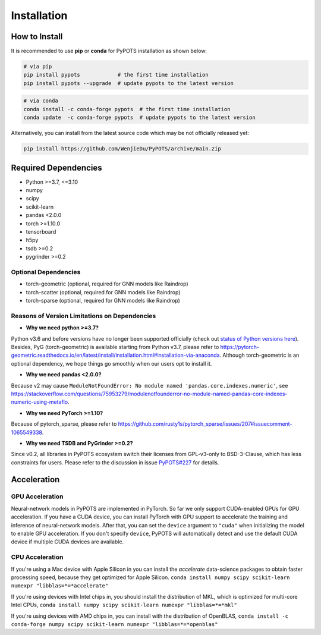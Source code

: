 Installation
============

How to Install
""""""""""""""
It is recommended to use **pip** or **conda** for PyPOTS installation as shown below:

.. code-block:: bash

    # via pip
    pip install pypots            # the first time installation
    pip install pypots --upgrade  # update pypots to the latest version

.. code-block:: bash

    # via conda
    conda install -c conda-forge pypots  # the first time installation
    conda update  -c conda-forge pypots  # update pypots to the latest version

Alternatively, you can install from the latest source code which may be not officially released yet:

.. code-block:: bash

   pip install https://github.com/WenjieDu/PyPOTS/archive/main.zip

Required Dependencies
"""""""""""""""""""""
* Python >=3.7, <=3.10
* numpy
* scipy
* scikit-learn
* pandas <2.0.0
* torch >=1.10.0
* tensorboard
* h5py
* tsdb >=0.2
* pygrinder >=0.2


Optional Dependencies
*********************
* torch-geometric (optional, required for GNN models like Raindrop)
* torch-scatter (optional, required for GNN models like Raindrop)
* torch-sparse (optional, required for GNN models like Raindrop)


Reasons of Version Limitations on Dependencies
**********************************************
* **Why we need python >=3.7?**

Python v3.6 and before versions have no longer been supported officially (check out `status of Python versions here <https://devguide.python.org/versions/>`_).
Besides, PyG (torch-geometric) is available starting from Python v3.7, please refer to https://pytorch-geometric.readthedocs.io/en/latest/install/installation.html#installation-via-anaconda.
Although torch-geometric is an optional dependency, we hope things go smoothly when our users opt to install it.

* **Why we need pandas <2.0.0?**

Because v2 may cause ``ModuleNotFoundError: No module named 'pandas.core.indexes.numeric'``,
see https://stackoverflow.com/questions/75953279/modulenotfounderror-no-module-named-pandas-core-indexes-numeric-using-metaflo.

* **Why we need PyTorch >=1.10?**

Because of pytorch_sparse, please refer to https://github.com/rusty1s/pytorch_sparse/issues/207#issuecomment-1065549338.

* **Why we need TSDB and PyGrinder >=0.2?**
Since v0.2, all libraries in PyPOTS ecosystem switch their licenses from GPL-v3-only to BSD-3-Clause, which has less constraints for users.
Please refer to the discussion in issue `PyPOTS#227 <https://github.com/WenjieDu/PyPOTS/issues/227>`_ for details.

Acceleration
""""""""""""
GPU Acceleration
****************
Neural-network models in PyPOTS are implemented in PyTorch. So far we only support CUDA-enabled GPUs for GPU acceleration.
If you have a CUDA device, you can install PyTorch with GPU support to accelerate the training and inference of neural-network models.
After that, you can set the ``device`` argument to ``"cuda"`` when initializing the model to enable GPU acceleration.
If you don't specify ``device``, PyPOTS will automatically detect and use the default CUDA device if multiple CUDA devices are available.

CPU Acceleration
****************
If you're using a Mac device with Apple Silicon in
you can install the `accelerate` data-science packages to obtain faster processing speed,
because they get optimized for Apple Silicon.
``conda install numpy scipy scikit-learn numexpr "libblas=*=*accelerate"``

If you're using devices with Intel chips in, you should install the distribution of MKL, which is optimized for multi-core Intel CPUs,
``conda install numpy scipy scikit-learn numexpr "libblas=*=*mkl"``

If you're using devices with AMD chips in, you can install with the distribution of OpenBLAS,
``conda install -c conda-forge numpy scipy scikit-learn numexpr "libblas=*=*openblas"``
